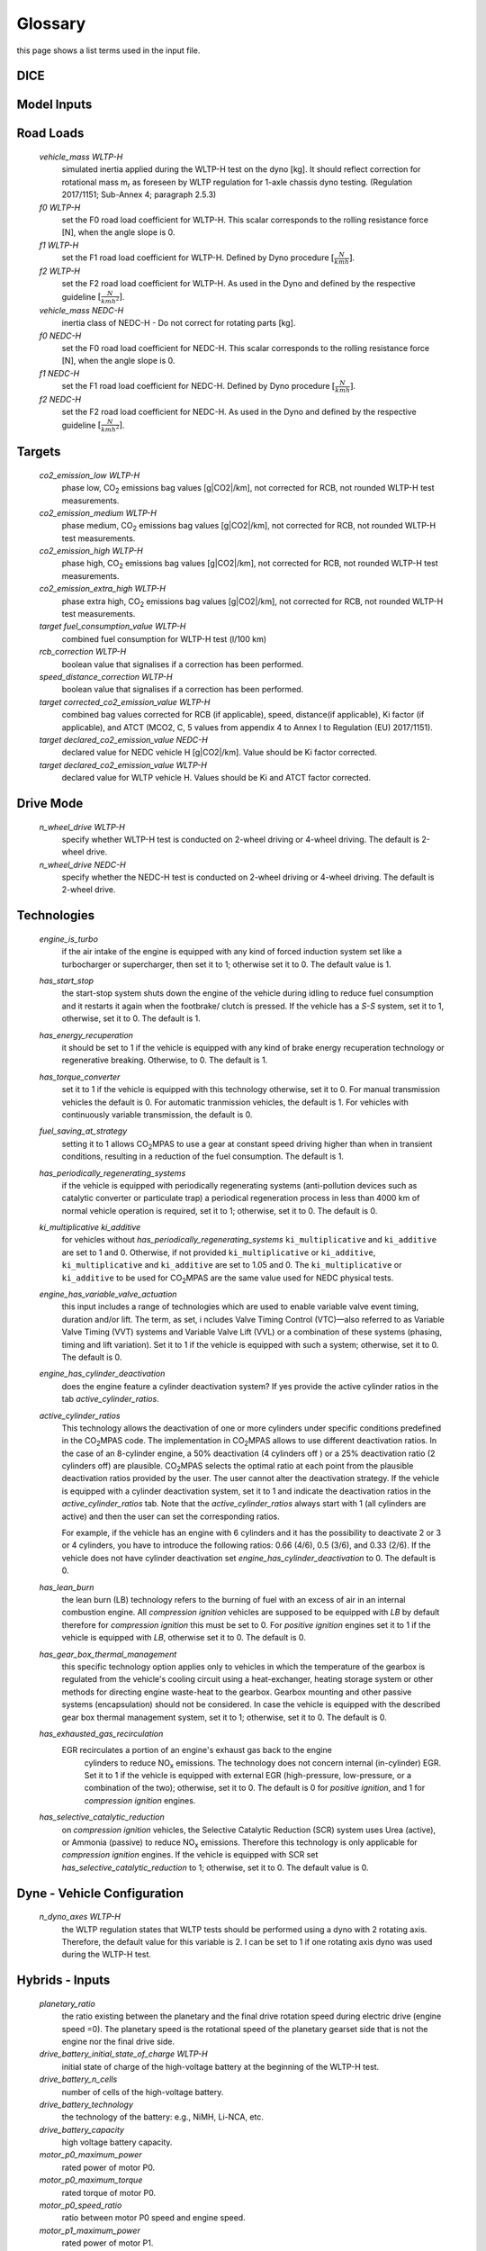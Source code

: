 Glossary
========
this page shows a list terms used in the input file.

DICE
----
.. glossary::

    `extension`
        expansion of the interpolation line (i.e. extension of the |CO2| values).
        It cannot be performed for any other purposes (EVAP, etc.).
        It is defined in section 3 of Annex I of Regulation (EC) No 692/2008.

    `bifuel`
        vehicle with multifuel engines, capable of running on two fuels.

    `incomplete`
        a vehicle which must undergo at least one further stage of completion
        before it can be considered a completed.

    `atct_family_correction_factor`
        family correction factor used to correct for representative regional
        temperature conditions (ATCT).

    `wltp_retest`
        it indicates which test conditions have been subject to retesting
        (see point 2.2a of Annex I of Regulation (EU) 2018/2043). Input can have
        multiple letters combination, leave it empty if not applicable.

    `parent_vehicle_family_id`
        the family identifier code of the parent.

    `vehicle_family_id`
        the family identifier code shall consist of one unique string of
        n-characters and one unique WMI code followed by '1'.

    `is_hybrid`
         hybrid vehicle where one of the propulsion energy converters is an
         electric machine.

    `comments`
        you may add comments regarding the DICE procedure. In case of extension,
        or resubmission, kindly provide a detailed description.

Model Inputs
------------
.. glossary::
    `fuel_type`
        it refers to the type of fuel used during the vehicle test.
        The user must choose the correct one among the following:

        - diesel,
        - gasoline,
        - LPG,
        - NG,
        - ethanol
        - methanol
        - biodiesel
        - propane

    `engine_fuel_lower_heating_value`
        lower heating value of the fuel used in the test, expressed in [kJ/kg]
        of fuel.

    `fuel_heating_value`
        fuel heating value in kwh/l: Value according to the Table A6.App2/1
        in Regulation (EU) No [2017/1151][WLTP].

    `fuel_carbon_content_percentage`
        the amount of carbon present in the fuel by weight, expressed in [%].

    `ignition_type`
        it indicates whether the engine of the vehicle is a *spark ignition*
        (= *positive ignition*) or a *compression ignition* one.

    `engine_capacity`
        the total volume of all the cylinders of the engine, expressed in cubic
        centimeters [cc].

    `engine_stroke`
        is the full travel of the piston along the cylinder, in both directions.
        It is expressed in [mm].

    `idle_engine_speed_median`
        it represents the engine speed in warm conditions during idling,
        expressed in revolutions per minute [rpm].

    `engine_n_cylinders`
        it specifies the maximum number of engine cylinder. The default is *4*.

    `engine_idle_fuel_consumption`
        measures the fuel consumption of the vehicle in warm conditions during
        idling. The idling fuel consumption of the vehicle, expressed in grams
        of fuel per second [gFuel/sec] should be measured when:

        - velocity of the vehicle is 0,
        - the start-stop system is disengaged,
        - the battery state of charge is at balance conditions.

        For |co2mpas| purposes, the engine idle fuel consumption can be measured
        as follows: just after a WLTP physical test, when the engine is still
        warm, leave the car to idle for 3 minutes so that it stabilizes. Then
        make a constant measurement of fuel consumption for 2 minutes.
        Disregard the first minute, then calculate idle fuel consumption as the
        average fuel consumption of the vehicle during the subsequent 1 minute.

    `final_drive_ratio`
        the ratio to be multiplied with all `gear_box_ratios`. If the car has
        more than 1 final drive ratio (eg, vehicles with dual/variable clutch),
        leave blank the final_drive_ratio cell in the Inputs tab and provide the
        appropriate final drive ratio for each gear in the gear_box_ratios tab.

    `final_drive_ratios`
        See relevant column in sheet (`gear_box_ratios`).

    `tyre_code`
        the code of the tyres used in the WLTP test (e.g., P195/55R16 85H).
        |co2mpas| does not require the full tyre code to work, however at
        least provide the following information:

        - nominal width of the tyre, in [mm];
        - ratio of height to width [%]; and
        - the load index (e.g., 195/55R16).

        In case that the front and rear wheels are equipped with tyres of
        different radius (tyres of different width do not affect |co2mpas|),
        then the size of the tyres fitted in the powered axle should be declared
        as input to |co2mpas|. For vehicles with different front and rear
        wheels tyres tested in 4x4 mode, then the size of the tyres from the
        wheels where the OBD/CAN vehicle speed signal is measured should be
        declared as input to |co2mpas|.

    `gear_box_type`
        the type of gear box among automatic transmission, manual transmission,
        or continuously variable transmission (CVT).

    `start_stop_activation_time`
        is the the time elapsed from the beginning of the NEDC test to the first
        time the Start-Stop system is enabled, expressed in seconds [s].

    `alternator_nominal_voltage`
        Alternator nominal voltage [V].

    `alternator_nominal_power`
        Alternator maximum power [kW].

    `service_battery_capacity`
        Capacity [Ah] of the service battery, e.g. the low voltage battery.

    `service_battery_nominal_voltage`
        for low voltage battery as described in Appendix 2 to Sub-Annex 6 to
        Annex XXI to Regulation (EU) No [2017/1151][WLTP].

    `calibration.initial_temperature WLTP-H`
        Initial temperature of the test cell during the WLTP test. It is used
        to calibrate the thermal model. The default value =23 °C.

    `calibration.initial_temperature WLTP-L`
        initial temperature of the test cell during the WLTP-L test. Default
        value =23 °C.

    `alternator_efficiency`
        efficiency is the ratio of electrical power out of the alternator to
        the mechanical power put into it. If not expressed by the manufacturer,
        then it is by default =0.67

    `gear_box_ratios`
        see relevant sheet (gear_box_ratios).

    `full_load_speeds`
        T1 map speed. See relavant sheet (T1_map).

    `full_load_powers`
        T1 map POWER. See relavant sheet (T1_map).

Road Loads
----------
    `vehicle_mass WLTP-H`
        simulated inertia applied during the WLTP-H test on the dyno [kg].
        It should reflect correction for rotational mass |mr| as foreseen by
        WLTP regulation for 1-axle chassis dyno testing. (Regulation 2017/1151;
        Sub-Annex 4; paragraph 2.5.3)

    `f0 WLTP-H`
         set the F0 road load coefficient for WLTP-H. This scalar corresponds
         to the rolling resistance force [N], when the angle slope is 0.

    `f1 WLTP-H`
        set the F1 road load coefficient for WLTP-H. Defined by Dyno procedure
        :math:`[\frac{N}{kmh}]`.

    `f2 WLTP-H`
        set the F2 road load coefficient for WLTP-H. As used in the Dyno and
        defined by the respective guideline :math:`[\frac{N}{{kmh}^2}]`.

    `vehicle_mass NEDC-H`
        inertia class of NEDC-H - Do not correct for rotating parts [kg].

    `f0 NEDC-H`
        set the F0 road load coefficient for NEDC-H. This scalar corresponds to
        the rolling resistance force [N], when the angle slope is 0.

    `f1 NEDC-H`
        set the F1 road load coefficient for NEDC-H. Defined by Dyno procedure
        :math:`[\frac{N}{kmh}]`.

    `f2 NEDC-H`
        set the F2 road load coefficient for NEDC-H. As used in the Dyno and
        defined by the respective guideline :math:`[\frac{N}{{kmh}^2}]`.


Targets
-------
    `co2_emission_low WLTP-H`
        phase low, |CO2| emissions bag values [g|CO2|/km], not corrected for
        RCB, not rounded WLTP-H test measurements.

    `co2_emission_medium WLTP-H`
        phase medium, |CO2| emissions bag values [g|CO2|/km], not corrected for
        RCB, not rounded WLTP-H test measurements.

    `co2_emission_high WLTP-H`
        phase high, |CO2| emissions bag values [g|CO2|/km], not corrected for
        RCB, not rounded WLTP-H test measurements.

    `co2_emission_extra_high WLTP-H`
        phase extra high, |CO2| emissions bag values [g|CO2|/km], not corrected
        for RCB, not rounded WLTP-H test measurements.

    `target fuel_consumption_value WLTP-H`
        combined fuel consumption for WLTP-H test (l/100 km)

    `rcb_correction WLTP-H`
        boolean value that signalises if a correction has been performed.

    `speed_distance_correction WLTP-H`
        boolean value that signalises if a correction has been performed.

    `target corrected_co2_emission_value WLTP-H`
        combined bag values corrected for RCB (if applicable), speed,
        distance(if applicable), Ki factor (if applicable), and ATCT (MCO2, C, 5
        values from appendix 4 to Annex I to Regulation (EU) 2017/1151).

    `target declared_co2_emission_value NEDC-H`
        declared value for NEDC vehicle H [g|CO2|/km]. Value should be Ki factor
        corrected.

    `target declared_co2_emission_value WLTP-H`
        declared value for WLTP vehicle H. Values should be Ki and ATCT factor
        corrected.


Drive Mode
----------
    `n_wheel_drive WLTP-H`
        specify whether WLTP-H test is conducted on 2-wheel driving or 4-wheel
        driving. The default is 2-wheel drive.

    `n_wheel_drive NEDC-H`
         specify whether the NEDC-H test is conducted on 2-wheel driving or
         4-wheel driving. The default is 2-wheel drive.


Technologies
------------
    `engine_is_turbo`
        if the air intake of the engine is equipped with any kind of forced
        induction system set like a turbocharger or supercharger, then set it to
        1; otherwise set it to 0. The default value is 1.

    `has_start_stop`
        the start-stop system shuts down the engine of the vehicle during idling
        to reduce fuel consumption and it restarts it again when the footbrake/
        clutch is pressed. If the vehicle has a *S-S* system, set it to 1,
        otherwise, set it to 0. The default is 1.

    `has_energy_recuperation`
        it should be set to 1 if the vehicle is equipped with any kind of brake
        energy recuperation technology or regenerative breaking.
        Otherwise, to 0. The default is 1.

    `has_torque_converter`
        set it to 1 if the vehicle is equipped with this technology otherwise,
        set it to 0.
        For manual transmission vehicles the default is 0.
        For automatic tranmission vehicles, the default is 1.
        For vehicles with continuously variable transmission, the default is 0.

    `fuel_saving_at_strategy`
        setting it to 1 allows |co2mpas| to use a gear at constant speed driving
        higher than when in transient conditions, resulting in a reduction of
        the fuel consumption. The default is 1.

    `has_periodically_regenerating_systems`
        if the vehicle is equipped with periodically regenerating systems
        (anti-pollution devices such as catalytic converter or particulate trap)
        a periodical regeneration process in less than 4000 km of normal vehicle
        operation is required, set it to 1; otherwise, set it to 0.
        The default is 0.

    `ki_multiplicative ki_additive`
        for vehicles without `has_periodically_regenerating_systems`
        ``ki_multiplicative`` and ``ki_additive`` are set to 1 and 0.
        Otherwise, if not provided ``ki_multiplicative`` or ``ki_additive``,
        ``ki_multiplicative`` and ``ki_additive`` are set to 1.05 and 0. The
        ``ki_multiplicative`` or ``ki_additive`` to be used for |co2mpas| are
        the same value used for NEDC physical tests.

    `engine_has_variable_valve_actuation`
        this input includes a range of technologies which are used to enable
        variable valve event timing, duration and/or lift. The term, as set, i
        ncludes Valve Timing Control (VTC)—also referred to as Variable Valve
        Timing (VVT) systems and Variable Valve Lift (VVL) or a combination of
        these systems (phasing, timing and lift variation). Set it to 1 if the
        vehicle is equipped with such a system; otherwise, set it to 0.
        The default is 0.

    `engine_has_cylinder_deactivation`
        does the engine feature a cylinder deactivation system? If yes provide
        the active cylinder ratios in the tab `active_cylinder_ratios`.

    `active_cylinder_ratios`
        This technology allows the deactivation of one or more cylinders under
        specific conditions predefined in the |co2mpas| code. The implementation
        in |co2mpas| allows to use different deactivation ratios.
        In the case of an 8-cylinder engine, a 50% deactivation (4 cylinders off
        ) or a 25% deactivation ratio (2 cylinders off) are plausible.
        |co2mpas| selects the optimal ratio at each point from the plausible
        deactivation ratios provided by the user. The user cannot alter the
        deactivation strategy. If the vehicle is equipped with a cylinder
        deactivation system, set it to 1 and indicate the deactivation ratios in
        the `active_cylinder_ratios` tab.
        Note that the `active_cylinder_ratios` always start with 1
        (all cylinders are active) and then the user can set the corresponding
        ratios.

        For example, if the vehicle has an engine with 6 cylinders and it has
        the possibility to deactivate 2 or 3 or 4 cylinders, you have to
        introduce the following ratios: 0.66 (4/6), 0.5 (3/6), and 0.33 (2/6).
        If the vehicle does not have cylinder deactivation set
        `engine_has_cylinder_deactivation` to 0.
        The default is 0.

    `has_lean_burn`
        the lean burn (LB) technology refers to the burning of fuel with an
        excess of air in an internal combustion engine. All `compression ignition`
        vehicles are supposed to be equipped with *LB* by default therefore for
        `compression ignition` this must be set to 0.
        For `positive ignition` engines set it to 1 if the vehicle is equipped
        with *LB*, otherwise set it to 0. The default is 0.

    `has_gear_box_thermal_management`
        this specific technology option applies only to vehicles in which the
        temperature of the gearbox is regulated from the vehicle's cooling
        circuit using a heat-exchanger, heating storage system or other methods
        for directing engine waste-heat to the gearbox.
        Gearbox mounting and other passive systems (encapsulation) should not be
        considered. In case the vehicle is equipped with the described gear box
        thermal management system, set it to 1; otherwise, set it to 0.
        The default is 0.

    `has_exhausted_gas_recirculation`
        EGR recirculates a portion of an engine's exhaust gas back to the engine
         cylinders to reduce |NOx| emissions. The technology does not concern
         internal (in-cylinder) EGR. Set it to 1 if the vehicle is equipped with
         external EGR (high-pressure, low-pressure, or a combination of the
         two); otherwise, set it to 0. The default is 0 for `positive ignition`,
         and 1 for `compression ignition` engines.

    `has_selective_catalytic_reduction`
        on `compression ignition` vehicles, the Selective Catalytic Reduction
        (SCR) system uses Urea (active), or Ammonia (passive) to reduce |NOx|
        emissions.
        Therefore this technology is only applicable for `compression ignition`
        engines.
        If the vehicle is equipped with SCR set
        `has_selective_catalytic_reduction` to 1; otherwise, set it to 0.
        The default value is 0.

Dyne - Vehicle Configuration
----------------------------
    `n_dyno_axes WLTP-H`
        the WLTP regulation states that WLTP tests should be performed using
        a dyno with 2 rotating axis. Therefore, the default value for this
        variable is 2. I can be set to 1 if one rotating axis dyno was used
        during the WLTP-H test.


Hybrids - Inputs
----------------
    `planetary_ratio`
        the ratio existing between the planetary and the final drive rotation
        speed during electric drive (engine speed =0). The planetary speed is
        the rotational speed of the planetary gearset side that is not the
        engine nor the final drive side.

    `drive_battery_initial_state_of_charge WLTP-H`
        initial state of charge of the high-voltage battery at the beginning of
        the WLTP-H test.

    `drive_battery_n_cells`
        number of cells of the high-voltage battery.

    `drive_battery_technology`
        the technology of the battery: e.g., NiMH, Li-NCA, etc.

    `drive_battery_capacity`
        high voltage battery capacity.

    `motor_p0_maximum_power`
        rated power of motor P0.

    `motor_p0_maximum_torque`
        rated torque of motor P0.

    `motor_p0_speed_ratio`
        ratio between motor P0 speed and engine speed.

    `motor_p1_maximum_power`
        rated power of motor P1.

    `motor_p1_maximum_torque`
        rated torque of motor P1.

    `motor_p1_speed_ratio`
         ratio between motor P1 speed and engine speed.

    `motor_p2_maximum_power`
        rated power of motor P2.

    `motor_p2_maximum_torque`
        rated torque of motor P2.

    `motor_p2_speed_ratio`
        ratio between motor P2 speed and gearbox speed.

    `motor_p2_planetary_maximum_power`
        rated power of planetary motor P2.

    `motor_p2_planetary_maximum_torque`
        rated torque of planetary motor P2.

    `motor_p2_planetary_speed_ratio`
        ratio between planetary motor P2 speed and planetary speed (branch that
        goes to planetary motor P2).

    `motor_p3_front_maximum_power`
        rated power of front motor P3.

    `motor_p3_front_maximum_torque`
        rated torque of front motor P3.

    `motor_p3_front_speed_ratio`
        ratio between front motor P3 speed and final drive speed in.

    `motor_p3_rear_maximum_power`
        rated power of rear motor P3.

    `motor_p3_rear_maximum_torque`
        rated torque of rear motor P3.

    `motor_p3_rear_speed_ratio`
        ratio between rear motor P3 speed and final drive speed in.

    `motor_p4_front_maximum_power`
        rated power of front motor P4.

    `motor_p4_front_maximum_torque`
        rated torque of front motor P4.

    `motor_p4_front_speed_ratio`
        ratio between front motor P4 speed and wheel speed.

    `motor_p4_rear_maximum_power`
        rated power of rear motor P4.

    `motor_p4_rear_maximum_torque`
        rated torque of rear motor P4.

    `motor_p4_rear_speed_ratio`
        ratio between rear motor P4 speed and wheel speed.


Time Series
-----------

    `times`
        qq

    `velocities`
        qq

    `obd_velocities`
        qq

    `target.calibration.gears`
        qq

    `bag_phases`
        qq

    `engine_speeds_out`
        qq

    `engine_coolant_temperatures`
        qq

    `co2_normalization_references`
        qq

    `alternator_currents`
        qq

    `service_battery_currents`
        qq

    `drive_battery_voltages`
        qq

    `drive_battery_currents`
        qq

    `dcdc_converter_currents`
        qq

.. |co2mpas| replace:: CO\ :sub:`2`\ MPAS
.. |CO2| replace:: CO\ :sub:`2`
.. |NOx| replace:: NO\ :sub:`x`\
.. |mr| replace:: m\ :sub:`r`\

.. default-role:: obj

